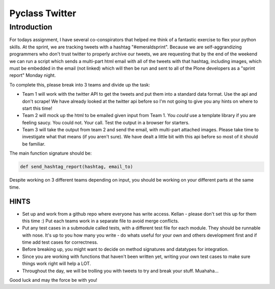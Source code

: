 ===============
Pyclass Twitter
===============

Introduction
============

For todays assignment, I have several co-conspirators that helped me think of a fantastic exercise to flex your python skills. At the sprint, we are tracking tweets with a hashtag "#emeraldsprint". Because we are self-aggrandizing programmers who don't trust twitter to properly archive our tweets, we are requesting that by the end of the weekend we can run a script which sends a multi-part html email with all of the tweets with that hashtag, including images, which must be embedded in the email (not linked) which will then be run and sent to all of the Plone developers as a "sprint report" Monday night.

To complete this, please break into 3 teams and divide up the task: 

- Team 1 will work with the twitter API to get the tweets and put them into a standard data format. Use the api and don't scrape! We have already looked at the twitter api before so I'm not going to give you any hints on where to start this time!
- Team 2 will mock up the html to be emailed given input from Team 1. You *could* use a template library if you are feeling saucy. You could not. Your call. Test the output in a browser for starters.
- Team 3 will take the output from team 2 and send the email, with multi-part attached images. Please take time to investigate what that means (if you aren't sure). We have dealt a little bit with this api before so most of it should be familiar.

The main function signature should be:

.. code-block:: python

	def send_hashtag_report(hashtag, email_to)

Despite working on 3 different teams depending on input, you should be working on your different parts at the same time. 

HINTS
-----

- Set up and work from a github repo where everyone has write access. Kellan - please don't set this up for them this time :) Put each teams work in a separate file to avoid merge conflicts. 
- Put any test cases in a submodule called tests, with a different test file for each module. They should be runnable with nose. It's up to you how many you write - do whats useful for your own and others development first and if time add test cases for correctness.
- Before breaking up, you might want to decide on method signatures and datatypes for integration.
- Since you are working with functions that haven't been written yet, writing your own test cases to make sure things work right will help a LOT.
- Throughout the day, we will be trolling you with tweets to try and break your stuff. Muahaha...

Good luck and may the force be with you!
